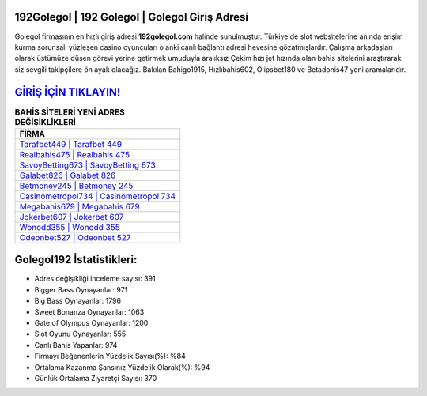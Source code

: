 ﻿192Golegol | 192 Golegol | Golegol Giriş Adresi
===================================

.. image:: images/golegol-giris.jpg
   :width: 600
   
Golegol firmasının en hızlı giriş adresi **192golegol.com** halinde sunulmuştur. Türkiye'de slot websitelerine anında erişim kurma sorunsalı yüzleşen casino oyuncuları o anki canlı bağlantı adresi hevesine gözatmışlardır. Çalışma arkadaşları olarak üstümüze düşen görevi yerine getirmek umuduyla aralıksız Çekim hızı jet hızında olan bahis sitelerini araştırarak siz sevgili takipçilere ön ayak olacağız. Bakılan Bahigo1915, Hızlıbahis602, Olipsbet180 ve Betadonis47 yeni aramalarıdır.

`GİRİŞ İÇİN TIKLAYIN! <https://cutt.ly/QwVVg2Vk>`_
==============

.. list-table:: **BAHİS SİTELERİ YENİ ADRES DEĞİŞİKLİKLERİ**
   :widths: 100
   :header-rows: 1

   * - FİRMA
   * - `Tarafbet449 | Tarafbet 449 <tarafbet449-tarafbet-449-tarafbet-giris-adresi.html>`_
   * - `Realbahis475 | Realbahis 475 <realbahis475-realbahis-475-realbahis-giris-adresi.html>`_
   * - `SavoyBetting673 | SavoyBetting 673 <savoybetting673-savoybetting-673-savoybetting-giris-adresi.html>`_	 
   * - `Galabet826 | Galabet 826 <galabet826-galabet-826-galabet-giris-adresi.html>`_	 
   * - `Betmoney245 | Betmoney 245 <betmoney245-betmoney-245-betmoney-giris-adresi.html>`_ 
   * - `Casinometropol734 | Casinometropol 734 <casinometropol734-casinometropol-734-casinometropol-giris-adresi.html>`_
   * - `Megabahis679 | Megabahis 679 <megabahis679-megabahis-679-megabahis-giris-adresi.html>`_	 
   * - `Jokerbet607 | Jokerbet 607 <jokerbet607-jokerbet-607-jokerbet-giris-adresi.html>`_
   * - `Wonodd355 | Wonodd 355 <wonodd355-wonodd-355-wonodd-giris-adresi.html>`_
   * - `Odeonbet527 | Odeonbet 527 <odeonbet527-odeonbet-527-odeonbet-giris-adresi.html>`_
	 
Golegol192 İstatistikleri:
===================================	 
* Adres değişikliği inceleme sayısı: 391
* Bigger Bass Oynayanlar: 971
* Big Bass Oynayanlar: 1796
* Sweet Bonanza Oynayanlar: 1063
* Gate of Olympus Oynayanlar: 1200
* Slot Oyunu Oynayanlar: 555
* Canlı Bahis Yapanlar: 974
* Firmayı Beğenenlerin Yüzdelik Sayısı(%): %84
* Ortalama Kazanma Şansınız Yüzdelik Olarak(%): %94
* Günlük Ortalama Ziyaretçi Sayısı: 370
